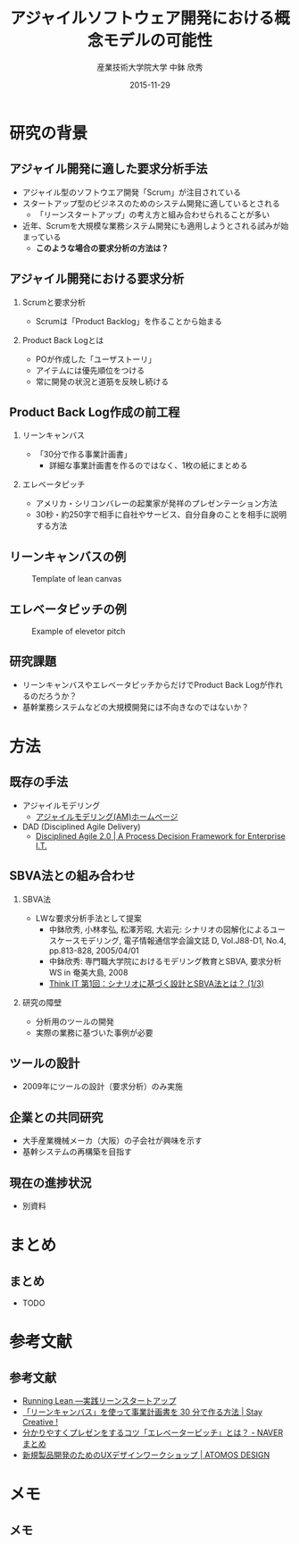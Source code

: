 #+TITLE: アジャイルソフトウェア開発における概念モデルの可能性
#+AUTHOR: 産業技術大学院大学 \linebreak 中鉢 欣秀
#+DATE: 2015-11-29
#+BEAMER_THEME: Madrid
#+OPTIONS: toc:nil
#+OPTIONS: H:2
#+OPTIONS: ^:nil
#+COLUMNS: %45ITEM %10BEAMER_ENV(Env) %10BEAMER_ACT(Act) %4BEAMER_COL(Col) %8BEAMER_OPT(Opt)
#+PROPERTY: BEAMER_col_ALL 0.1 0.2 0.3 0.4 0.5 0.6 0.7 0.8 0.9 0.0 :ETC
# #+LaTeX_CLASS_OPTIONS: [14pt]


* 研究の背景
** アジャイル開発に適した要求分析手法
   - アジャイル型のソフトウエア開発「Scrum」が注目されている
   - スタートアップ型のビジネスのためのシステム開発に適しているとされる
     - 「リーンスタートアップ」の考え方と組み合わせられることが多い
   - 近年、Scrumを大規模な業務システム開発にも適用しようとされる試みが始まっている
     - *このような場合の要求分析の方法は？*

** アジャイル開発における要求分析
*** Scrumと要求分析
  - Scrumは「Product Backlog」を作ることから始まる
*** Product Back Logとは
  - POが作成した「ユーザストーリ」
  - アイテムには優先順位をつける
  - 常に開発の状況と道筋を反映し続ける

** Product Back Log作成の前工程
*** リーンキャンバス
    - 「30分で作る事業計画書」
      - 詳細な事業計画書を作るのではなく、1枚の紙にまとめる
*** エレベータピッチ
    - アメリカ・シリコンバレーの起業家が発祥のプレゼンテーション方法
    - 30秒・約250字で相手に自社やサービス、自分自身のことを相手に説明する方法

** リーンキャンバスの例

#+CAPTION: Template of lean canvas
#+NAME:   fig:leancanvas
#+ATTR_LATEX: :width .75\linewidth
[[./leancanvas-1200x800_c.png]]

** エレベータピッチの例

#+CAPTION: Example of elevetor pitch
#+NAME:   fig:elevetor_pitch
#+ATTR_LATEX: :width .75\linewidth
[[./140511ux-pitch.png]]

** 研究課題
   - リーンキャンバスやエレベータピッチからだけでProduct Back Logが作れるのだろうか？
   - 基幹業務システムなどの大規模開発には不向きなのではないか？

* 方法
** 既存の手法
  - アジャイルモデリング
    - [[http://www.ogis-ri.co.jp/otc/swec/process/am-res/am/][アジャイルモデリング(AM)ホームページ]]
  - DAD (Disciplined Agile Delivery)
    - [[http://www.disciplinedagiledelivery.com/][Disciplined Agile 2.0 | A Process Decision Framework for Enterprise I.T.]]

** SBVA法との組み合わせ
*** SBVA法
    - LWな要求分析手法として提案
      - 中鉢欣秀, 小林孝弘, 松澤芳昭, 大岩元: シナリオの図解化によるユースケースモデリング, 電子情報通信学会論文誌 D, Vol.J88-D1, No.4, pp.813-828, 2005/04/01
      - 中鉢欣秀: 専門職大学院におけるモデリング教育とSBVA, 要求分析WS in 奄美大島, 2008
      - [[http://thinkit.co.jp/article/43/1/][Think IT 第1回：シナリオに基づく設計とSBVA法とは？ (1/3)]]
*** 研究の障壁
    - 分析用のツールの開発
    - 実際の業務に基づいた事例が必要

** ツールの設計
    - 2009年にツールの設計（要求分析）のみ実施

** 企業との共同研究
   - 大手産業機械メーカ（大阪）の子会社が興味を示す
   - 基幹システムの再構築を目指す

** 現在の進捗状況
   - 別資料

* まとめ
** まとめ
   - TODO

* 参考文献
** 参考文献
   - [[http://www.amazon.co.jp/dp/4873115914%20][Running Lean ―実践リーンスタートアップ]]
   - [[http://staycreative.jp/tech-and-business/leancanvas-30minutes/][「リーンキャンバス」を使って事業計画書を 30 分で作る方法 | Stay Creative !]]
   - [[http://matome.naver.jp/odai/2141167487774378901][分かりやすくプレゼンをするコツ「エレベーターピッチ」とは？ - NAVER まとめ]]
   - [[http://atomos-design.com/%E6%96%B0%E8%A6%8F%E8%A3%BD%E5%93%81%E9%96%8B%E7%99%BA%E3%81%AE%E3%81%9F%E3%82%81%E3%81%AEux%E3%83%87%E3%82%B6%E3%82%A4%E3%83%B3%E3%83%AF%E3%83%BC%E3%82%AF%E3%82%B7%E3%83%A7%E3%83%83%E3%83%97/][新規製品開発のためのUXデザインワークショップ | ATOMOS DESIGN]]

* メモ
** メモ
